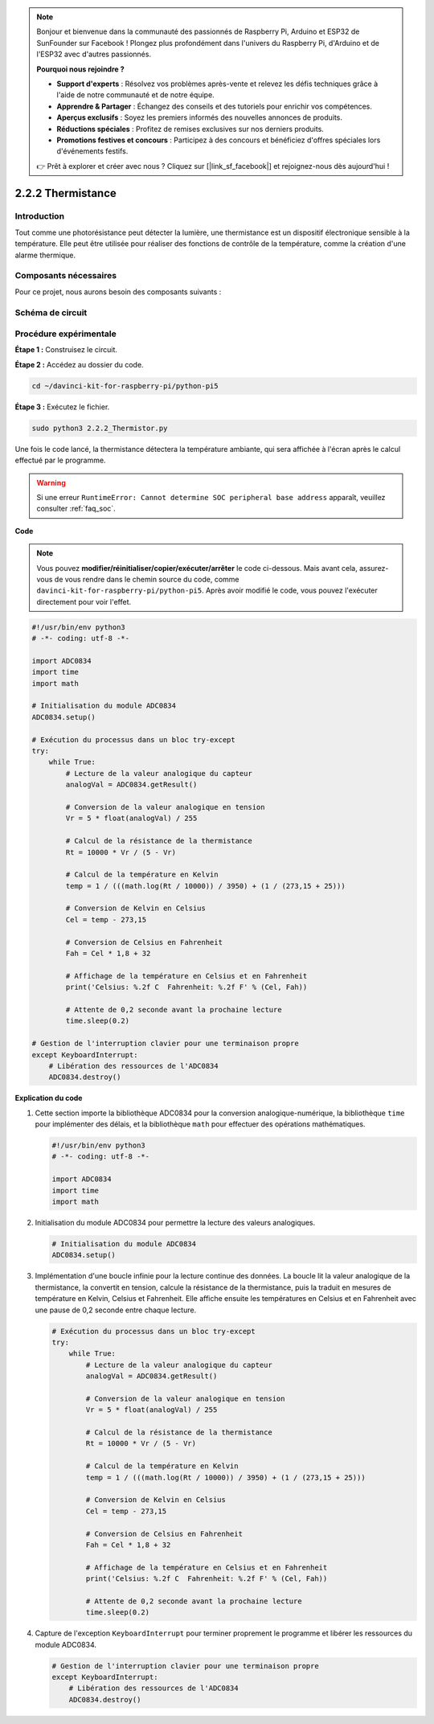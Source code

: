 .. note::

    Bonjour et bienvenue dans la communauté des passionnés de Raspberry Pi, Arduino et ESP32 de SunFounder sur Facebook ! Plongez plus profondément dans l'univers du Raspberry Pi, d'Arduino et de l'ESP32 avec d'autres passionnés.

    **Pourquoi nous rejoindre ?**

    - **Support d'experts** : Résolvez vos problèmes après-vente et relevez les défis techniques grâce à l'aide de notre communauté et de notre équipe.
    - **Apprendre & Partager** : Échangez des conseils et des tutoriels pour enrichir vos compétences.
    - **Aperçus exclusifs** : Soyez les premiers informés des nouvelles annonces de produits.
    - **Réductions spéciales** : Profitez de remises exclusives sur nos derniers produits.
    - **Promotions festives et concours** : Participez à des concours et bénéficiez d'offres spéciales lors d'événements festifs.

    👉 Prêt à explorer et créer avec nous ? Cliquez sur [|link_sf_facebook|] et rejoignez-nous dès aujourd'hui !

.. _2.2.2_py_pi5:

2.2.2 Thermistance
====================

Introduction
--------------

Tout comme une photorésistance peut détecter la lumière, une thermistance est un 
dispositif électronique sensible à la température. Elle peut être utilisée pour 
réaliser des fonctions de contrôle de la température, comme la création d'une alarme thermique.

Composants nécessaires
----------------------

Pour ce projet, nous aurons besoin des composants suivants :

.. image:: ../python_pi5/img/2.2.2_thermistor_list.png


.. It's definitely convenient to buy a whole kit, here's the link: 

.. .. list-table::
..     :widths: 20 20 20
..     :header-rows: 1

..     *   - Name	
..         - ITEMS IN THIS KIT
..         - LINK
..     *   - Raphael Kit
..         - 337
..         - |link_Raphael_kit|

.. You can also buy them separately from the links below.

.. .. list-table::
..     :widths: 30 20
..     :header-rows: 1

..     *   - COMPONENT INTRODUCTION
..         - PURCHASE LINK

..     *   - :ref:`gpio_extension_board`
..         - |link_gpio_board_buy|
..     *   - :ref:`breadboard`
..         - |link_breadboard_buy|
..     *   - :ref:`wires`
..         - |link_wires_buy|
..     *   - :ref:`resistor`
..         - |link_resistor_buy|
..     *   - :ref:`thermistor`
..         - |link_thermistor_buy|
..     *   - :ref:`adc0834`
..         - \-

Schéma de circuit
--------------------

.. image:: ../python_pi5/img/2.2.2_thermistor_schematic_1.png

.. image:: ../python_pi5/img/2.2.2_thermistor_schematic_2.png


Procédure expérimentale
---------------------------

**Étape 1 :** Construisez le circuit.

.. image:: ../python_pi5/img/2.2.2_thermistor_circuit.png

**Étape 2 :** Accédez au dossier du code.

.. raw:: html

   <run></run>

.. code-block:: 

    cd ~/davinci-kit-for-raspberry-pi/python-pi5

**Étape 3 :** Exécutez le fichier.

.. raw:: html

   <run></run>

.. code-block:: 

    sudo python3 2.2.2_Thermistor.py

Une fois le code lancé, la thermistance détectera la température ambiante, 
qui sera affichée à l'écran après le calcul effectué par le programme.

.. warning::

    Si une erreur ``RuntimeError: Cannot determine SOC peripheral base address`` apparaît, veuillez consulter :ref:`faq_soc`.

**Code**

.. note::

    Vous pouvez **modifier/réinitialiser/copier/exécuter/arrêter** le code ci-dessous. Mais avant cela, assurez-vous de vous rendre dans le chemin source du code, comme ``davinci-kit-for-raspberry-pi/python-pi5``. Après avoir modifié le code, vous pouvez l'exécuter directement pour voir l'effet.


.. raw:: html

    <run></run>

.. code-block:: python

   #!/usr/bin/env python3
   # -*- coding: utf-8 -*-

   import ADC0834
   import time
   import math

   # Initialisation du module ADC0834
   ADC0834.setup()

   # Exécution du processus dans un bloc try-except
   try:
       while True:
           # Lecture de la valeur analogique du capteur
           analogVal = ADC0834.getResult()

           # Conversion de la valeur analogique en tension
           Vr = 5 * float(analogVal) / 255

           # Calcul de la résistance de la thermistance
           Rt = 10000 * Vr / (5 - Vr)

           # Calcul de la température en Kelvin
           temp = 1 / (((math.log(Rt / 10000)) / 3950) + (1 / (273,15 + 25)))

           # Conversion de Kelvin en Celsius
           Cel = temp - 273,15

           # Conversion de Celsius en Fahrenheit
           Fah = Cel * 1,8 + 32

           # Affichage de la température en Celsius et en Fahrenheit
           print('Celsius: %.2f C  Fahrenheit: %.2f F' % (Cel, Fah))

           # Attente de 0,2 seconde avant la prochaine lecture
           time.sleep(0.2)

   # Gestion de l'interruption clavier pour une terminaison propre
   except KeyboardInterrupt:
       # Libération des ressources de l'ADC0834
       ADC0834.destroy()


**Explication du code**

#. Cette section importe la bibliothèque ADC0834 pour la conversion analogique-numérique, la bibliothèque ``time`` pour implémenter des délais, et la bibliothèque ``math`` pour effectuer des opérations mathématiques.

   .. code-block:: python

       #!/usr/bin/env python3
       # -*- coding: utf-8 -*-

       import ADC0834
       import time
       import math

#. Initialisation du module ADC0834 pour permettre la lecture des valeurs analogiques.

   .. code-block:: python

       # Initialisation du module ADC0834
       ADC0834.setup()

#. Implémentation d'une boucle infinie pour la lecture continue des données. La boucle lit la valeur analogique de la thermistance, la convertit en tension, calcule la résistance de la thermistance, puis la traduit en mesures de température en Kelvin, Celsius et Fahrenheit. Elle affiche ensuite les températures en Celsius et en Fahrenheit avec une pause de 0,2 seconde entre chaque lecture.

   .. code-block:: python

       # Exécution du processus dans un bloc try-except
       try:
           while True:
               # Lecture de la valeur analogique du capteur
               analogVal = ADC0834.getResult()

               # Conversion de la valeur analogique en tension
               Vr = 5 * float(analogVal) / 255

               # Calcul de la résistance de la thermistance
               Rt = 10000 * Vr / (5 - Vr)

               # Calcul de la température en Kelvin
               temp = 1 / (((math.log(Rt / 10000)) / 3950) + (1 / (273,15 + 25)))

               # Conversion de Kelvin en Celsius
               Cel = temp - 273,15

               # Conversion de Celsius en Fahrenheit
               Fah = Cel * 1,8 + 32

               # Affichage de la température en Celsius et en Fahrenheit
               print('Celsius: %.2f C  Fahrenheit: %.2f F' % (Cel, Fah))

               # Attente de 0,2 seconde avant la prochaine lecture
               time.sleep(0.2)

#. Capture de l'exception ``KeyboardInterrupt`` pour terminer proprement le programme et libérer les ressources du module ADC0834.

   .. code-block:: python

       # Gestion de l'interruption clavier pour une terminaison propre
       except KeyboardInterrupt:
           # Libération des ressources de l'ADC0834
           ADC0834.destroy()
